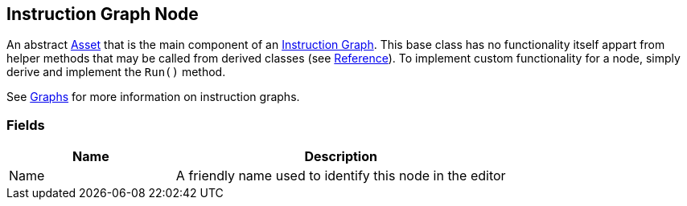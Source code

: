 [#manual/instruction-graph-node]

## Instruction Graph Node

An abstract https://docs.unity3d.com/ScriptReference/ScriptableObject.html[Asset^] that is the main component of an <<manual/instruction-graph.html,Instruction Graph>>. This base class has no functionality itself appart from helper methods that may be called from derived classes (see <<reference/instruction-graph-node.html,Reference>>). To implement custom functionality for a node, simply derive and implement the `Run()` method.

See <<topics/graphs/overview.html,Graphs>> for more information on instruction graphs. +

### Fields

[cols="1,2"]
|===
| Name	| Description

| Name	| A friendly name used to identify this node in the editor
|===

ifdef::backend-multipage_html5[]
<<reference/instruction-graph-node.html,Reference>>
endif::[]